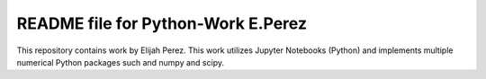 ++++++++++++++++++++++++++++++++++++++++++++++++++++++++++++++++++
README file for Python-Work E.Perez
++++++++++++++++++++++++++++++++++++++++++++++++++++++++++++++++++

This repository contains work by Elijah Perez. This work utilizes Jupyter Notebooks (Python) and implements multiple numerical Python packages such and numpy and scipy. 
